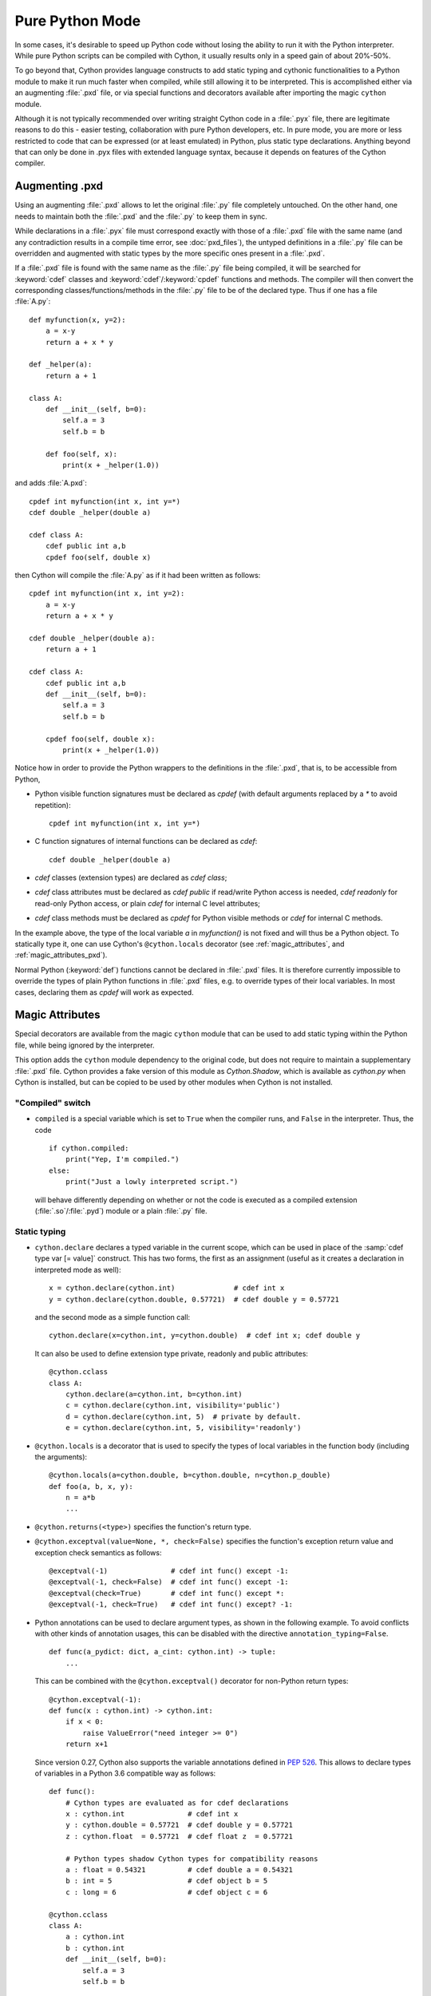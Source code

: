 
.. _pure-mode:

Pure Python Mode
================

In some cases, it's desirable to speed up Python code without losing the
ability to run it with the Python interpreter.  While pure Python scripts
can be compiled with Cython, it usually results only in a speed gain of
about 20%-50%.

To go beyond that, Cython provides language constructs to add static typing
and cythonic functionalities to a Python module to make it run much faster
when compiled, while still allowing it to be interpreted.
This is accomplished either via an augmenting :file:`.pxd` file, or
via special functions and decorators available after importing the magic
``cython`` module.

Although it is not typically recommended over writing straight Cython code
in a :file:`.pyx` file, there are legitimate reasons to do this - easier
testing, collaboration with pure Python developers, etc.  In pure mode, you
are more or less restricted to code that can be expressed (or at least
emulated) in Python, plus static type declarations. Anything beyond that
can only be done in .pyx files with extended language syntax, because it
depends on features of the Cython compiler.


Augmenting .pxd
---------------

Using an augmenting :file:`.pxd` allows to let the original :file:`.py` file
completely untouched.  On the other hand, one needs to maintain both the
:file:`.pxd` and the :file:`.py` to keep them in sync.

While declarations in a :file:`.pyx` file must correspond exactly with those
of a :file:`.pxd` file with the same name (and any contradiction results in
a compile time error, see :doc:`pxd_files`), the untyped definitions in a
:file:`.py` file can be overridden and augmented with static types by the more
specific ones present in a :file:`.pxd`.

If a :file:`.pxd` file is found with the same name as the :file:`.py` file
being compiled, it will be searched for :keyword:`cdef` classes and
:keyword:`cdef`/:keyword:`cpdef` functions and methods.  The compiler will
then convert the corresponding classes/functions/methods in the :file:`.py`
file to be of the declared type.  Thus if one has a file :file:`A.py`::

    def myfunction(x, y=2):
        a = x-y
        return a + x * y

    def _helper(a):
        return a + 1

    class A:
        def __init__(self, b=0):
            self.a = 3
            self.b = b

        def foo(self, x):
            print(x + _helper(1.0))

and adds :file:`A.pxd`::

    cpdef int myfunction(int x, int y=*)
    cdef double _helper(double a)

    cdef class A:
        cdef public int a,b
        cpdef foo(self, double x)

then Cython will compile the :file:`A.py` as if it had been written as follows::

    cpdef int myfunction(int x, int y=2):
        a = x-y
        return a + x * y

    cdef double _helper(double a):
        return a + 1

    cdef class A:
        cdef public int a,b
        def __init__(self, b=0):
            self.a = 3
            self.b = b

        cpdef foo(self, double x):
            print(x + _helper(1.0))

Notice how in order to provide the Python wrappers to the definitions
in the :file:`.pxd`, that is, to be accessible from Python,

* Python visible function signatures must be declared as `cpdef` (with default
  arguments replaced by a `*` to avoid repetition)::

    cpdef int myfunction(int x, int y=*)

* C function signatures of internal functions can be declared as `cdef`::

    cdef double _helper(double a)

* `cdef` classes (extension types) are declared as `cdef class`;

* `cdef` class attributes must be declared as `cdef public` if read/write
  Python access is needed, `cdef readonly` for read-only Python access, or
  plain `cdef` for internal C level attributes;

* `cdef` class methods must be declared as `cpdef` for Python visible
  methods or `cdef` for internal C methods.


In the example above, the type of the local variable `a` in `myfunction()`
is not fixed and will thus be a Python object.  To statically type it, one
can use Cython's ``@cython.locals`` decorator (see :ref:`magic_attributes`,
and :ref:`magic_attributes_pxd`).

Normal Python (:keyword:`def`) functions cannot be declared in :file:`.pxd`
files.  It is therefore currently impossible to override the types of plain
Python functions in :file:`.pxd` files, e.g. to override types of their local
variables.  In most cases, declaring them as `cpdef` will work as expected.


.. _magic_attributes:

Magic Attributes
----------------

Special decorators are available from the magic ``cython`` module that can
be used to add static typing within the Python file, while being ignored
by the interpreter.

This option adds the ``cython`` module dependency to the original code, but
does not require to maintain a supplementary :file:`.pxd` file.  Cython
provides a fake version of this module as `Cython.Shadow`, which is available
as `cython.py` when Cython is installed, but can be copied to be used by other
modules when Cython is not installed.


"Compiled" switch
^^^^^^^^^^^^^^^^^

* ``compiled`` is a special variable which is set to ``True`` when the compiler
  runs, and ``False`` in the interpreter. Thus, the code

  ::

    if cython.compiled:
        print("Yep, I'm compiled.")
    else:
        print("Just a lowly interpreted script.")

  will behave differently depending on whether or not the code is executed as a
  compiled extension (:file:`.so`/:file:`.pyd`) module or a plain :file:`.py`
  file.


Static typing
^^^^^^^^^^^^^

* ``cython.declare`` declares a typed variable in the current scope, which can be
  used in place of the :samp:`cdef type var [= value]` construct. This has two forms,
  the first as an assignment (useful as it creates a declaration in interpreted
  mode as well)::

    x = cython.declare(cython.int)              # cdef int x
    y = cython.declare(cython.double, 0.57721)  # cdef double y = 0.57721

  and the second mode as a simple function call::

    cython.declare(x=cython.int, y=cython.double)  # cdef int x; cdef double y

  It can also be used to define extension type private, readonly and public attributes::

    @cython.cclass
    class A:
        cython.declare(a=cython.int, b=cython.int)
        c = cython.declare(cython.int, visibility='public')
        d = cython.declare(cython.int, 5)  # private by default.
        e = cython.declare(cython.int, 5, visibility='readonly')

* ``@cython.locals`` is a decorator that is used to specify the types of local
  variables in the function body (including the arguments)::

    @cython.locals(a=cython.double, b=cython.double, n=cython.p_double)
    def foo(a, b, x, y):
        n = a*b
        ...

* ``@cython.returns(<type>)`` specifies the function's return type.

* ``@cython.exceptval(value=None, *, check=False)`` specifies the function's exception
  return value and exception check semantics as follows::

    @exceptval(-1)               # cdef int func() except -1:
    @exceptval(-1, check=False)  # cdef int func() except -1:
    @exceptval(check=True)       # cdef int func() except *:
    @exceptval(-1, check=True)   # cdef int func() except? -1:

* Python annotations can be used to declare argument types, as shown in the
  following example.  To avoid conflicts with other kinds of annotation
  usages, this can be disabled with the directive ``annotation_typing=False``.

  ::

    def func(a_pydict: dict, a_cint: cython.int) -> tuple:
        ...

  This can be combined with the ``@cython.exceptval()`` decorator for non-Python
  return types::

    @cython.exceptval(-1):
    def func(x : cython.int) -> cython.int:
        if x < 0:
            raise ValueError("need integer >= 0")
        return x+1

  Since version 0.27, Cython also supports the variable annotations defined
  in `PEP 526 <https://www.python.org/dev/peps/pep-0526/>`_. This allows to
  declare types of variables in a Python 3.6 compatible way as follows::

    def func():
        # Cython types are evaluated as for cdef declarations
        x : cython.int               # cdef int x
        y : cython.double = 0.57721  # cdef double y = 0.57721
        z : cython.float  = 0.57721  # cdef float z  = 0.57721

        # Python types shadow Cython types for compatibility reasons
        a : float = 0.54321          # cdef double a = 0.54321
        b : int = 5                  # cdef object b = 5
        c : long = 6                 # cdef object c = 6

    @cython.cclass
    class A:
        a : cython.int
        b : cython.int
        def __init__(self, b=0):
            self.a = 3
            self.b = b

  There is currently no way to express the visibility of object attributes.


C types
^^^^^^^

There are numerous types built into the Cython module.  It provides all the
standard C types, namely ``char``, ``short``, ``int``, ``long``, ``longlong``
as well as their unsigned versions ``uchar``, ``ushort``, ``uint``, ``ulong``,
``ulonglong``.  The special ``bint`` type is used for C boolean values and
``Py_ssize_t`` for (signed) sizes of Python containers.

For each type, there are pointer types ``p_int``, ``pp_int``, etc., up to
three levels deep in interpreted mode, and infinitely deep in compiled mode.
Further pointer types can be constructed with ``cython.pointer(cython.int)``,
and arrays as ``cython.int[10]``. A limited attempt is made to emulate these
more complex types, but only so much can be done from the Python language.

The Python types int, long and bool are interpreted as C ``int``, ``long``
and ``bint`` respectively. Also, the Python builtin types ``list``, ``dict``,
``tuple``, etc. may be used, as well as any user defined types.

Typed C-tuples can be declared as a tuple of C types.


Extension types and cdef functions
^^^^^^^^^^^^^^^^^^^^^^^^^^^^^^^^^^

* The class decorator ``@cython.cclass`` creates a ``cdef class``.

* The function/method decorator ``@cython.cfunc`` creates a :keyword:`cdef` function.

* ``@cython.ccall`` creates a :keyword:`cpdef` function, i.e. one that Cython code
  can call at the C level.

* ``@cython.locals`` declares local variables (see above). It can also be used to
  declare types for arguments, i.e. the local variables that are used in the
  signature.

* ``@cython.inline`` is the equivalent of the C ``inline`` modifier.

* ``@cython.final`` terminates the inheritance chain by preventing a type from
  being used as a base class, or a method from being overridden in subtypes.
  This enables certain optimisations such as inlined method calls.

Here is an example of a :keyword:`cdef` function::

    @cython.cfunc
    @cython.returns(cython.bint)
    @cython.locals(a=cython.int, b=cython.int)
    def c_compare(a,b):
        return a == b


Further Cython functions and declarations
^^^^^^^^^^^^^^^^^^^^^^^^^^^^^^^^^^^^^^^^^

* ``address`` is used in place of the ``&`` operator::

    cython.declare(x=cython.int, x_ptr=cython.p_int)
    x_ptr = cython.address(x)

* ``sizeof`` emulates the `sizeof` operator.  It can take both types and
  expressions.

  ::

    cython.declare(n=cython.longlong)
    print(cython.sizeof(cython.longlong))
    print(cython.sizeof(n))

* ``struct`` can be used to create struct types.::

    MyStruct = cython.struct(x=cython.int, y=cython.int, data=cython.double)
    a = cython.declare(MyStruct)

  is equivalent to the code::

    cdef struct MyStruct:
        int x
        int y
        double data

    cdef MyStruct a

* ``union`` creates union types with exactly the same syntax as ``struct``.

* ``typedef`` defines a type under a given name::

    T = cython.typedef(cython.p_int)   # ctypedef int* T

* ``cast`` will (unsafely) reinterpret an expression type. ``cython.cast(T, t)``
  is equivalent to ``<T>t``. The first attribute must be a type, the second is
  the expression to cast. Specifying the optional keyword argument
  ``typecheck=True`` has the semantics of ``<T?>t``.

  ::

    t1 = cython.cast(T, t)
    t2 = cython.cast(T, t, typecheck=True)

.. _magic_attributes_pxd:

Magic Attributes within the .pxd
^^^^^^^^^^^^^^^^^^^^^^^^^^^^^^^^

The special `cython` module can also be imported and used within the augmenting
:file:`.pxd` file. For example, the following Python file :file:`dostuff.py`::

    def dostuff(n):
        t = 0
        for i in range(n):
            t += i
        return t

can be augmented with the following :file:`.pxd` file :file:`dostuff.pxd`::

    import cython

    @cython.locals(t = cython.int, i = cython.int)
    cpdef int dostuff(int n)

The :func:`cython.declare()` function can be used to specify types for global
variables in the augmenting :file:`.pxd` file.


Tips and Tricks
---------------

Calling C functions
^^^^^^^^^^^^^^^^^^^

Normally, it isn't possible to call C functions in pure Python mode as there
is no general way to support it in normal (uncompiled) Python.  However, in
cases where an equivalent Python function exists, this can be achieved by
combining C function coercion with a conditional import as follows::

    # in mymodule.pxd:

    # declare a C function as "cpdef" to export it to the module
    cdef extern from "math.h":
        cpdef double sin(double x)


    # in mymodule.py:

    import cython

    # override with Python import if not in compiled code
    if not cython.compiled:
        from math import sin

    # calls sin() from math.h when compiled with Cython and math.sin() in Python
    print(sin(0))

Note that the "sin" function will show up in the module namespace of "mymodule"
here (i.e. there will be a ``mymodule.sin()`` function).  You can mark it as an
internal name according to Python conventions by renaming it to "_sin" in the
``.pxd`` file as follows::

    cdef extern from "math.h":
        cpdef double _sin "sin" (double x)

You would then also change the Python import to ``from math import sin as _sin``
to make the names match again.


Using C arrays for fixed size lists
^^^^^^^^^^^^^^^^^^^^^^^^^^^^^^^^^^^

Since Cython 0.22, C arrays can automatically coerce to Python lists or tuples.
This can be exploited to replace fixed size Python lists in Python code by C
arrays when compiled.  An example::

    import cython

    @cython.locals(counts=cython.int[10], digit=cython.int)
    def count_digits(digits):
        """
        >>> digits = '01112222333334445667788899'
        >>> count_digits(map(int, digits))
        [1, 3, 4, 5, 3, 1, 2, 2, 3, 2]
        """
        counts = [0] * 10
        for digit in digits:
            assert 0 <= digit <= 9
            counts[digit] += 1
        return counts

In normal Python, this will use a Python list to collect the counts, whereas
Cython will generate C code that uses a C array of C ints.
